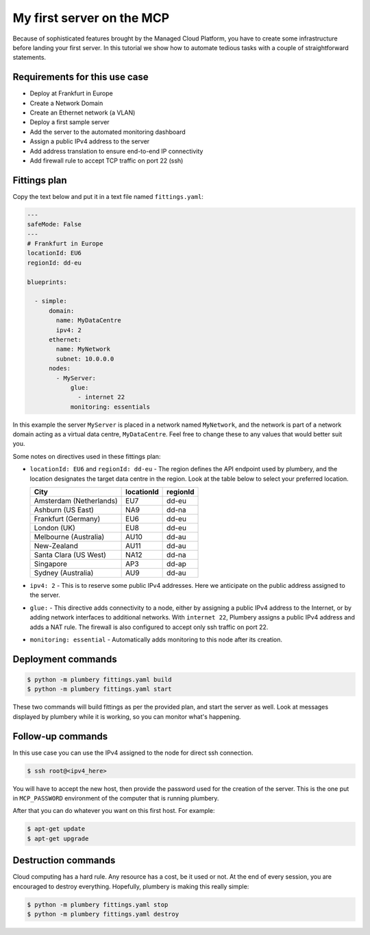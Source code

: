 ==========================
My first server on the MCP
==========================

Because of sophisticated features brought by the Managed Cloud Platform,
you have to create some infrastructure before landing your first server.
In this tutorial we show how to automate tedious tasks with a couple of
straightforward statements.

Requirements for this use case
------------------------------

* Deploy at Frankfurt in Europe
* Create a Network Domain
* Create an Ethernet network (a VLAN)
* Deploy a first sample server
* Add the server to the automated monitoring dashboard
* Assign a public IPv4 address to the server
* Add address translation to ensure end-to-end IP connectivity
* Add firewall rule to accept TCP traffic on port 22 (ssh)


Fittings plan
-------------

Copy the text below and put it in a text file named ``fittings.yaml``:

.. sourcecode:: yaml

    ---
    safeMode: False
    ---
    # Frankfurt in Europe
    locationId: EU6
    regionId: dd-eu

    blueprints:

      - simple:
          domain:
            name: MyDataCentre
            ipv4: 2
          ethernet:
            name: MyNetwork
            subnet: 10.0.0.0
          nodes:
            - MyServer:
                glue:
                  - internet 22
                monitoring: essentials

In this example the server ``MyServer`` is placed in a
network named ``MyNetwork``, and the network is part of a network
domain acting as a virtual data centre, ``MyDataCentre``. Feel free to change
these to any values that would better suit you.

Some notes on directives used in these fittings plan:

* ``locationId: EU6`` and ``regionId: dd-eu`` - The region defines the API
  endpoint used by plumbery, and the location designates the target data centre
  in the region. Look at the table below to select your preferred location.

  =======================  ============  ==========
  City                      locationId    regionId
  =======================  ============  ==========
  Amsterdam (Netherlands)       EU7        dd-eu
  Ashburn (US East)             NA9        dd-na
  Frankfurt (Germany)           EU6        dd-eu
  London (UK)                   EU8        dd-eu
  Melbourne (Australia)        AU10        dd-au
  New-Zealand                  AU11        dd-au
  Santa Clara (US West)        NA12        dd-na
  Singapore                     AP3        dd-ap
  Sydney (Australia)            AU9        dd-au
  =======================  ============  ==========

* ``ipv4: 2`` - This is to reserve some public IPv4 addresses. Here we
  anticipate on the public address assigned to the server.

* ``glue:`` - This directive adds connectivity to a node, either by assigning
  a public IPv4 address to the Internet, or by adding network interfaces to
  additional networks. With ``internet 22``, Plumbery assigns a public IPv4
  address and adds a NAT rule. The firewall is also
  configured to accept only ssh traffic on port 22.

* ``monitoring: essential`` - Automatically adds monitoring to this node after
  its creation.

Deployment commands
-------------------

.. sourcecode:: bash

    $ python -m plumbery fittings.yaml build
    $ python -m plumbery fittings.yaml start

These two commands will build fittings as per the provided plan, and start
the server as well. Look at messages displayed by plumbery while it is
working, so you can monitor what's happening.

Follow-up commands
------------------

In this use case you can use the IPv4 assigned to the node for direct ssh
connection.

.. sourcecode:: bash

    $ ssh root@<ipv4_here>


You will have to accept the new host, then provide the password used for the
creation of the server. This is the one put in ``MCP_PASSWORD`` environment
of the computer that is running plumbery.

After that you can do whatever you want on this first host. For example:

.. sourcecode:: bash

    $ apt-get update
    $ apt-get upgrade


Destruction commands
--------------------

Cloud computing has a hard rule. Any resource has a cost, be it used or not.
At the end of every session, you are encouraged to destroy everything.
Hopefully, plumbery is making this really simple:

.. sourcecode:: bash

    $ python -m plumbery fittings.yaml stop
    $ python -m plumbery fittings.yaml destroy

